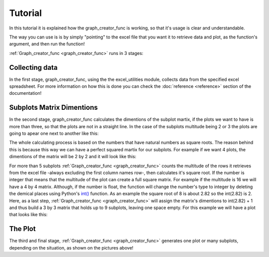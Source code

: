Tutorial
========

In this tutorial it is explained how the graph_creator_func is working, so that 
it's usage is clear and understandable. 

The way you can use is is by simply "pointing" to the excel file that you want
it to retrieve data and plot, as the function's argument, and then run the function! 

:ref:`Graph_creator_func <graph_creator_func>` runs in 3 stages:

Collecting data
---------------

In the first stage, graph_creator_func, using the the excel_utilities module, collects data
from the specified excel spreadsheet. For more information on how this is done you can check the
:doc:`reference <reference>` section of the documentation!

Subplots Matrix Dimentions
--------------------------

In the second stage, graph_creator_func calculates the dimentions of the subplot martix, if the plots
we want to have is more than three, so that the plots are not in a straight line. In the case of the subplots 
multitude being 2 or 3 the plots are going to apear one next to another like this:

.. image:: /images/3objects_tutorial.png

The whole calculating process is based on the numbers that have natural numbers as square roots.
The reason behind this is because this way we can have a perfect squared martix for our subplots. For example if
we want 4 plots, the dimentions of the matrix will be 2 by 2 and it will look like this:

.. image:: /images/4objects_tutorial.png

For more than 5 subplots :ref:`Graph_creator_func <graph_creator_func>` counts the multitude of the rows
it retrieves from the excel file -always excluding the first column names row-, then calculates it's square root.
If the number is integer that means that the multitude of the plot can create a full square matrix. For example
if the multitude is 16 we will have a 4 by 4 matrix. Although, if the number is float, the function will change the
number's type to integer by deleting the demical places using Python's `int() <https://docs.python.org/3/library/functions.html#int>`_ 
function. As an example the square root of 8 is about 2.82 so the int(2.82) is 2. Here, as a last step, :ref:`Graph_creator_func <graph_creator_func>`
will assign the matrix's dimentions to int(2.82) + 1 and thus build a 3 by 3 matrix that holds up to 9 subplots, leaving one
space empty. For this example we will have a plot that looks like this: 

.. image:: /images/8objects_tutorial.png

The Plot
--------

The third and final stage, :ref:`Graph_creator_func <graph_creator_func>` generates one plot or many subplots, depending on the 
situation, as shown on the pictures above! 